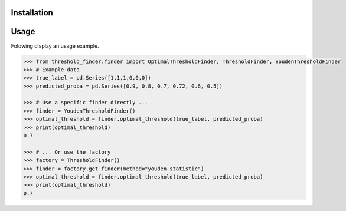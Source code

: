 Installation
============

.. code-block
    pip install threshold-finder


Usage
=====

Folowing display an usage example.

.. code-block:: python

    >>> from threshold_finder.finder import OptimalThresholdFinder, ThresholdFinder, YoudenThresholdFinder
    >>> # Example data
    >>> true_label = pd.Series([1,1,1,0,0,0])
    >>> predicted_proba = pd.Series([0.9, 0.8, 0.7, 0.72, 0.6, 0.5])

    >>> # Use a specific finder directly ...
    >>> finder = YoudenThresholdFinder()
    >>> optimal_threshold = finder.optimal_threshold(true_label, predicted_proba)
    >>> print(optimal_threshold)
    0.7

    >>> # ... Or use the factory
    >>> factory = ThresholdFinder()
    >>> finder = factory.get_finder(method="youden_statistic")
    >>> optimal_threshold = finder.optimal_threshold(true_label, predicted_proba)
    >>> print(optimal_threshold)
    0.7
